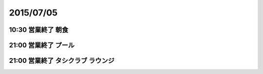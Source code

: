 ============
 2015/07/05
============


10:30 営業終了 朝食
===================


21:00 営業終了 プール
=====================


21:00 営業終了 タシクラブ ラウンジ
==================================
